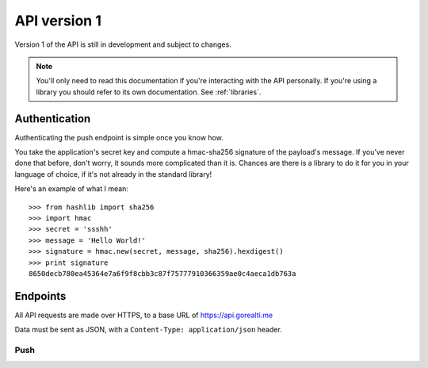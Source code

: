 .. _api latest:

API version 1
==============

Version 1 of the API is still in development and subject to
changes.

.. note::
    You'll only need to read this documentation if you're
    interacting with the API personally. If you're using
    a library you should refer to its own documentation.
    See :ref:`libraries`.


.. _authentication:

Authentication
---------------

Authenticating the push endpoint is simple once you know how.

You take the application's secret key and compute a hmac-sha256
signature of the payload's message. If you've never done that
before, don't worry, it sounds more complicated than it is.
Chances are there is a library to do it for you in your language
of choice, if it's not already in the standard library!

Here's an example of what I mean::

    >>> from hashlib import sha256
    >>> import hmac
    >>> secret = 'ssshh'
    >>> message = 'Hello World!'
    >>> signature = hmac.new(secret, message, sha256).hexdigest()
    >>> print signature
    8650decb780ea45364e7a6f9f8cbb3c87f75777910366359ae0c4aeca1db763a


Endpoints
----------

All API requests are made over HTTPS, to a base URL of https://api.gorealti.me

Data must be sent as JSON, with a ``Content-Type: application/json`` header.


Push
^^^^^

.. http:post:: /v1/push

    :statuscode 202: Ok
    :statuscode 400: Request data incorrect or missing
    :statuscode 401: Invalid signature


    **Request data**

    :json string app: app key
    :json string message: data to push to client
    :json string signature: signature created with app secret, see :ref:`authentication`
    :json list channels: list of channels to push message to

    **Response**

    .. sourcecode:: http

        HTTP/1.1 202 OK
        Vary: Accept
        Content-Type: application/json

        {
            "accepted": true
        }


